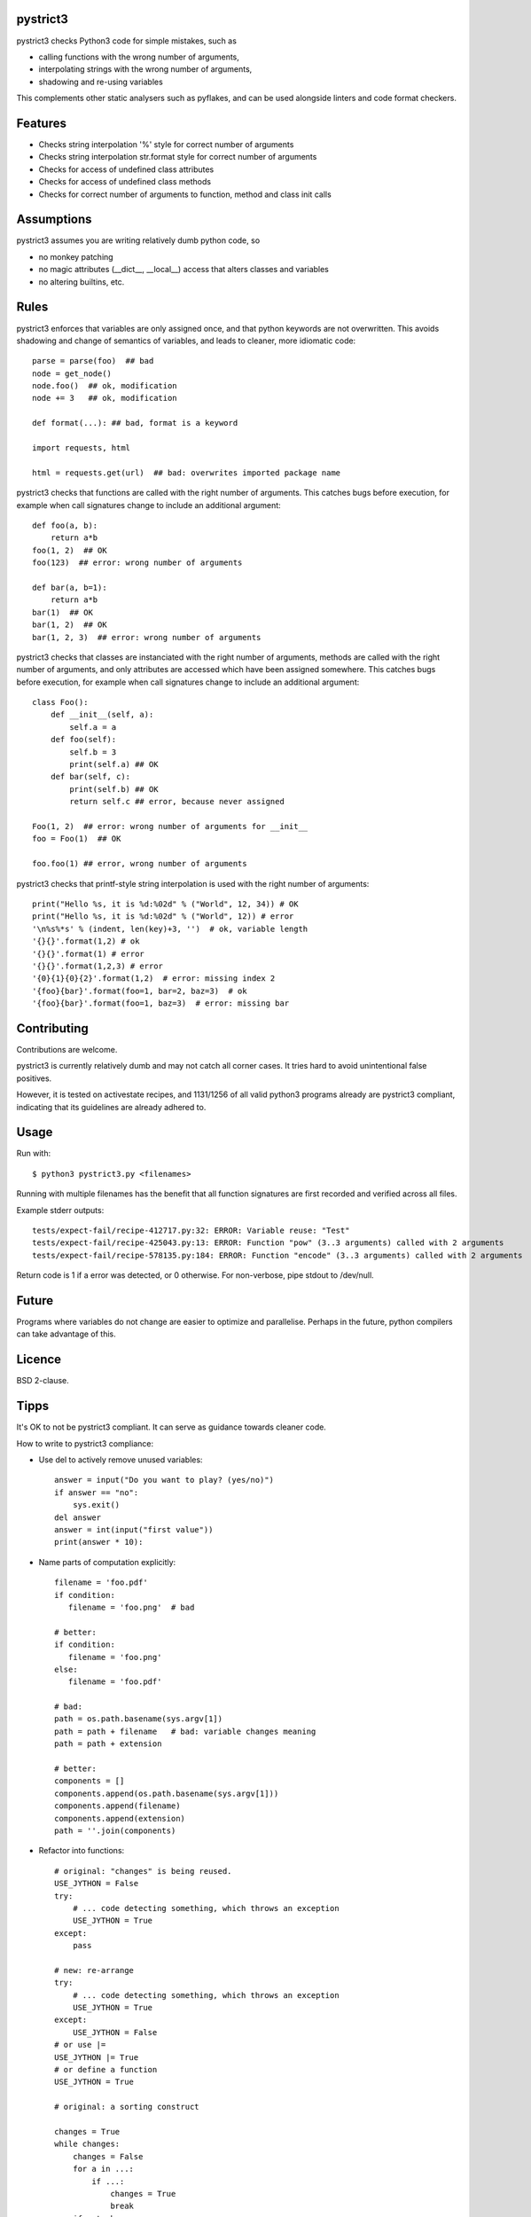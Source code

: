 pystrict3
----------

pystrict3 checks Python3 code for simple mistakes, such as

* calling functions with the wrong number of arguments,
* interpolating strings with the wrong number of arguments,
* shadowing and re-using variables

This complements other static analysers such as pyflakes, and
can be used alongside linters and code format checkers.

.. image:: https://travis-ci.org/JohannesBuchner/pystrict3.svg?branch=master
    :target: https://travis-ci.org/JohannesBuchner/pystrict3
.. image:: https://coveralls.io/repos/github/JohannesBuchner/pystrict3/badge.svg?branch=master
    :target: https://coveralls.io/github/JohannesBuchner/pystrict3?branch=master


Features
-------------

* Checks string interpolation '%' style for correct number of arguments
* Checks string interpolation str.format style for correct number of arguments
* Checks for access of undefined class attributes
* Checks for access of undefined class methods
* Checks for correct number of arguments to function, method and class init calls

Assumptions
-------------

pystrict3 assumes you are writing relatively dumb python code, so

* no monkey patching
* no magic attributes (__dict__, __local__) access that alters classes and variables
* no altering builtins, etc.


Rules
--------------

pystrict3 enforces that variables are only assigned once, and that python keywords are not overwritten. 
This avoids shadowing and change of semantics of variables, and leads to cleaner, more idiomatic code::

    parse = parse(foo)  ## bad
    node = get_node()
    node.foo()  ## ok, modification
    node += 3   ## ok, modification

    def format(...): ## bad, format is a keyword
    
    import requests, html
    
    html = requests.get(url)  ## bad: overwrites imported package name

pystrict3 checks that functions are called with the
right number of arguments. This catches bugs before execution, for example
when call signatures change to include an additional argument::

    def foo(a, b):
        return a*b
    foo(1, 2)  ## OK
    foo(123)  ## error: wrong number of arguments

    def bar(a, b=1):
        return a*b
    bar(1)  ## OK
    bar(1, 2)  ## OK
    bar(1, 2, 3)  ## error: wrong number of arguments


pystrict3 checks that classes are instanciated with the right number of arguments,
methods are called with the right number of arguments, and
only attributes are accessed which have been assigned somewhere.
This catches bugs before execution, for example
when call signatures change to include an additional argument::

    class Foo():
        def __init__(self, a):
            self.a = a
        def foo(self):
            self.b = 3
            print(self.a) ## OK
        def bar(self, c):
            print(self.b) ## OK
            return self.c ## error, because never assigned
    
    Foo(1, 2)  ## error: wrong number of arguments for __init__
    foo = Foo(1)  ## OK
    
    foo.foo(1) ## error, wrong number of arguments

pystrict3 checks that printf-style string interpolation is used with the 
right number of arguments::

    print("Hello %s, it is %d:%02d" % ("World", 12, 34)) # OK
    print("Hello %s, it is %d:%02d" % ("World", 12)) # error
    '\n%s%*s' % (indent, len(key)+3, '')  # ok, variable length
    '{}{}'.format(1,2) # ok
    '{}{}'.format(1) # error
    '{}{}'.format(1,2,3) # error
    '{0}{1}{0}{2}'.format(1,2)  # error: missing index 2
    '{foo}{bar}'.format(foo=1, bar=2, baz=3)  # ok
    '{foo}{bar}'.format(foo=1, baz=3)  # error: missing bar



Contributing
--------------

Contributions are welcome.

pystrict3 is currently relatively dumb and may not catch all corner cases.
It tries hard to avoid unintentional false positives.

However, it is tested on activestate recipes, and 1131/1256 of all valid python3
programs already are pystrict3 compliant, indicating that its guidelines
are already adhered to. 

Usage
--------
Run with::

    $ python3 pystrict3.py <filenames>

Running with multiple filenames has the benefit that all
function signatures are first recorded and verified across all files.

Example stderr outputs::

    tests/expect-fail/recipe-412717.py:32: ERROR: Variable reuse: "Test"
    tests/expect-fail/recipe-425043.py:13: ERROR: Function "pow" (3..3 arguments) called with 2 arguments
    tests/expect-fail/recipe-578135.py:184: ERROR: Function "encode" (3..3 arguments) called with 2 arguments

Return code is 1 if a error was detected, or 0 otherwise.
For non-verbose, pipe stdout to /dev/null.

Future
--------

Programs where variables do not change are easier to optimize and parallelise.
Perhaps in the future, python compilers can take advantage of this.


Licence
---------

BSD 2-clause.


Tipps
------

It's OK to not be pystrict3 compliant. It can serve as guidance towards
cleaner code.


How to write to pystrict3 compliance:

* Use del to actively remove unused variables::
     
     answer = input("Do you want to play? (yes/no)")
     if answer == "no":
         sys.exit()
     del answer
     answer = int(input("first value"))
     print(answer * 10):

* Name parts of computation explicitly::
 
     filename = 'foo.pdf'
     if condition:
        filename = 'foo.png'  # bad
     
     # better:
     if condition:
        filename = 'foo.png'
     else:
        filename = 'foo.pdf'
     
     # bad:
     path = os.path.basename(sys.argv[1])
     path = path + filename   # bad: variable changes meaning
     path = path + extension

     # better:
     components = []
     components.append(os.path.basename(sys.argv[1]))
     components.append(filename)
     components.append(extension)
     path = ''.join(components)

* Refactor into functions::

    # original: "changes" is being reused.
    USE_JYTHON = False
    try:
        # ... code detecting something, which throws an exception
        USE_JYTHON = True
    except:
        pass
    
    # new: re-arrange
    try:
        # ... code detecting something, which throws an exception
        USE_JYTHON = True
    except:
        USE_JYTHON = False
    # or use |= 
    USE_JYTHON |= True
    # or define a function
    USE_JYTHON = True
    
    # original: a sorting construct
    
    changes = True
    while changes:
        changes = False
        for a in ...:
            if ...:
                changes = True
                break
        if not changes:
            break
    
    # new: function returns when no further changes are needed
    def mysort(objs):
        while True:
            changes = False
            for a in ...:
                if ...:
                    changes = True
                    break
            if not changes:
                return objs

* Instead of assigning to __doc__, move the docstring to the start of the file.

